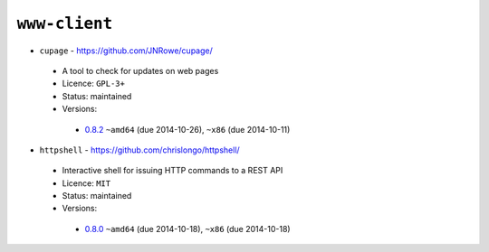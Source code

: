 ``www-client``
--------------

* ``cupage`` - https://github.com/JNRowe/cupage/

 * A tool to check for updates on web pages
 * Licence: ``GPL-3+``
 * Status: maintained
 * Versions:

  * `0.8.2 <https://github.com/JNRowe/jnrowe-misc/blob/master/www-client/cupage/cupage-0.8.2.ebuild>`__  ``~amd64`` (due 2014-10-26), ``~x86`` (due 2014-10-11)

* ``httpshell`` - https://github.com/chrislongo/httpshell/

 * Interactive shell for issuing HTTP commands to a REST API
 * Licence: ``MIT``
 * Status: maintained
 * Versions:

  * `0.8.0 <https://github.com/JNRowe/jnrowe-misc/blob/master/www-client/httpshell/httpshell-0.8.0.ebuild>`__  ``~amd64`` (due 2014-10-18), ``~x86`` (due 2014-10-18)

